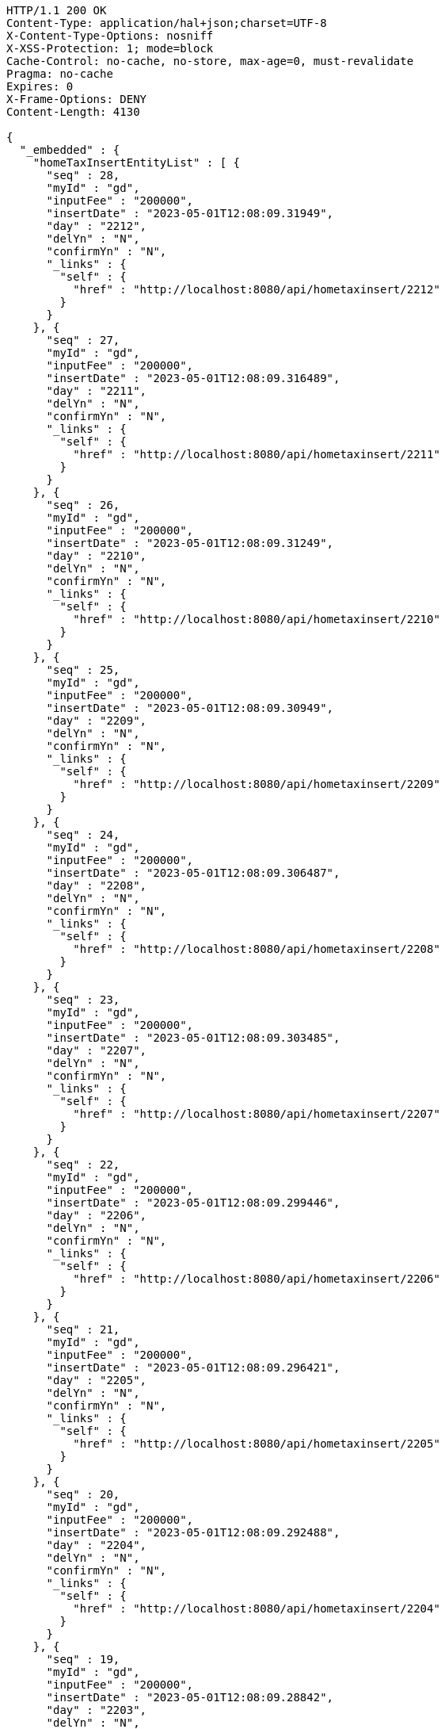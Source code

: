 [source,http,options="nowrap"]
----
HTTP/1.1 200 OK
Content-Type: application/hal+json;charset=UTF-8
X-Content-Type-Options: nosniff
X-XSS-Protection: 1; mode=block
Cache-Control: no-cache, no-store, max-age=0, must-revalidate
Pragma: no-cache
Expires: 0
X-Frame-Options: DENY
Content-Length: 4130

{
  "_embedded" : {
    "homeTaxInsertEntityList" : [ {
      "seq" : 28,
      "myId" : "gd",
      "inputFee" : "200000",
      "insertDate" : "2023-05-01T12:08:09.31949",
      "day" : "2212",
      "delYn" : "N",
      "confirmYn" : "N",
      "_links" : {
        "self" : {
          "href" : "http://localhost:8080/api/hometaxinsert/2212"
        }
      }
    }, {
      "seq" : 27,
      "myId" : "gd",
      "inputFee" : "200000",
      "insertDate" : "2023-05-01T12:08:09.316489",
      "day" : "2211",
      "delYn" : "N",
      "confirmYn" : "N",
      "_links" : {
        "self" : {
          "href" : "http://localhost:8080/api/hometaxinsert/2211"
        }
      }
    }, {
      "seq" : 26,
      "myId" : "gd",
      "inputFee" : "200000",
      "insertDate" : "2023-05-01T12:08:09.31249",
      "day" : "2210",
      "delYn" : "N",
      "confirmYn" : "N",
      "_links" : {
        "self" : {
          "href" : "http://localhost:8080/api/hometaxinsert/2210"
        }
      }
    }, {
      "seq" : 25,
      "myId" : "gd",
      "inputFee" : "200000",
      "insertDate" : "2023-05-01T12:08:09.30949",
      "day" : "2209",
      "delYn" : "N",
      "confirmYn" : "N",
      "_links" : {
        "self" : {
          "href" : "http://localhost:8080/api/hometaxinsert/2209"
        }
      }
    }, {
      "seq" : 24,
      "myId" : "gd",
      "inputFee" : "200000",
      "insertDate" : "2023-05-01T12:08:09.306487",
      "day" : "2208",
      "delYn" : "N",
      "confirmYn" : "N",
      "_links" : {
        "self" : {
          "href" : "http://localhost:8080/api/hometaxinsert/2208"
        }
      }
    }, {
      "seq" : 23,
      "myId" : "gd",
      "inputFee" : "200000",
      "insertDate" : "2023-05-01T12:08:09.303485",
      "day" : "2207",
      "delYn" : "N",
      "confirmYn" : "N",
      "_links" : {
        "self" : {
          "href" : "http://localhost:8080/api/hometaxinsert/2207"
        }
      }
    }, {
      "seq" : 22,
      "myId" : "gd",
      "inputFee" : "200000",
      "insertDate" : "2023-05-01T12:08:09.299446",
      "day" : "2206",
      "delYn" : "N",
      "confirmYn" : "N",
      "_links" : {
        "self" : {
          "href" : "http://localhost:8080/api/hometaxinsert/2206"
        }
      }
    }, {
      "seq" : 21,
      "myId" : "gd",
      "inputFee" : "200000",
      "insertDate" : "2023-05-01T12:08:09.296421",
      "day" : "2205",
      "delYn" : "N",
      "confirmYn" : "N",
      "_links" : {
        "self" : {
          "href" : "http://localhost:8080/api/hometaxinsert/2205"
        }
      }
    }, {
      "seq" : 20,
      "myId" : "gd",
      "inputFee" : "200000",
      "insertDate" : "2023-05-01T12:08:09.292488",
      "day" : "2204",
      "delYn" : "N",
      "confirmYn" : "N",
      "_links" : {
        "self" : {
          "href" : "http://localhost:8080/api/hometaxinsert/2204"
        }
      }
    }, {
      "seq" : 19,
      "myId" : "gd",
      "inputFee" : "200000",
      "insertDate" : "2023-05-01T12:08:09.28842",
      "day" : "2203",
      "delYn" : "N",
      "confirmYn" : "N",
      "_links" : {
        "self" : {
          "href" : "http://localhost:8080/api/hometaxinsert/2203"
        }
      }
    } ]
  },
  "_links" : {
    "first" : {
      "href" : "http://localhost:8080/api/hometaxinsert?page=0&size=10&sort=day,desc"
    },
    "self" : {
      "href" : "http://localhost:8080/api/hometaxinsert?page=0&size=10&sort=day,desc"
    },
    "next" : {
      "href" : "http://localhost:8080/api/hometaxinsert?page=1&size=10&sort=day,desc"
    },
    "last" : {
      "href" : "http://localhost:8080/api/hometaxinsert?page=1&size=10&sort=day,desc"
    },
    "profile" : {
      "href" : "/docs/index.html#resources-hometaxInsert-list"
    },
    "create-homeTaxInsert" : {
      "href" : "http://localhost:8080/api/homtaxmaster"
    }
  },
  "page" : {
    "size" : 10,
    "totalElements" : 12,
    "totalPages" : 2,
    "number" : 0
  }
}
----
